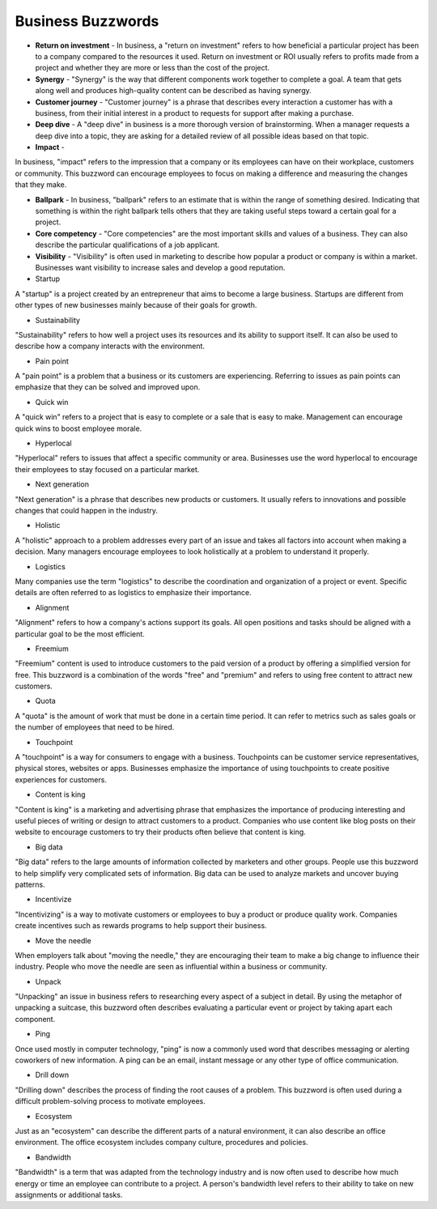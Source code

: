 Business Buzzwords
==================

* **Return on investment** - In business, a "return on investment" refers to how beneficial a particular project has been to a company compared to the resources it used. Return on investment or ROI usually refers to profits made from a project and whether they are more or less than the cost of the project.

* **Synergy** - "Synergy" is the way that different components work together to complete a goal. A team that gets along well and produces high-quality content can be described as having synergy.

* **Customer journey** - "Customer journey" is a phrase that describes every interaction a customer has with a business, from their initial interest in a product to requests for support after making a purchase.

* **Deep dive** - A "deep dive" in business is a more thorough version of brainstorming. When a manager requests a deep dive into a topic, they are asking for a detailed review of all possible ideas based on that topic.

* **Impact** - 
In business, "impact" refers to the impression that a company or its employees can have on their workplace, customers or community. This buzzword can encourage employees to focus on making a difference and measuring the changes that they make.

* **Ballpark** - In business, "ballpark" refers to an estimate that is within the range of something desired. Indicating that something is within the right ballpark tells others that they are taking useful steps toward a certain goal for a project.

* **Core competency** - "Core competencies" are the most important skills and values of a business. They can also describe the particular qualifications of a job applicant.

* **Visibility** - "Visibility" is often used in marketing to describe how popular a product or company is within a market. Businesses want visibility to increase sales and develop a good reputation.

* Startup
A "startup" is a project created by an entrepreneur that aims to become a large business. Startups are different from other types of new businesses mainly because of their goals for growth.

* Sustainability
"Sustainability" refers to how well a project uses its resources and its ability to support itself. It can also be used to describe how a company interacts with the environment.

* Pain point
A "pain point" is a problem that a business or its customers are experiencing. Referring to issues as pain points can emphasize that they can be solved and improved upon.

* Quick win
A "quick win" refers to a project that is easy to complete or a sale that is easy to make. Management can encourage quick wins to boost employee morale.

* Hyperlocal
"Hyperlocal" refers to issues that affect a specific community or area. Businesses use the word hyperlocal to encourage their employees to stay focused on a particular market.

* Next generation
"Next generation" is a phrase that describes new products or customers. It usually refers to innovations and possible changes that could happen in the industry.

* Holistic
A "holistic" approach to a problem addresses every part of an issue and takes all factors into account when making a decision. Many managers encourage employees to look holistically at a problem to understand it properly.

* Logistics
Many companies use the term "logistics" to describe the coordination and organization of a project or event. Specific details are often referred to as logistics to emphasize their importance.

* Alignment
"Alignment" refers to how a company's actions support its goals. All open positions and tasks should be aligned with a particular goal to be the most efficient.

* Freemium
"Freemium" content is used to introduce customers to the paid version of a product by offering a simplified version for free. This buzzword is a combination of the words "free" and "premium" and refers to using free content to attract new customers.

* Quota
A "quota" is the amount of work that must be done in a certain time period. It can refer to metrics such as sales goals or the number of employees that need to be hired.

* Touchpoint
A "touchpoint" is a way for consumers to engage with a business. Touchpoints can be customer service representatives, physical stores, websites or apps. Businesses emphasize the importance of using touchpoints to create positive experiences for customers.

* Content is king
"Content is king" is a marketing and advertising phrase that emphasizes the importance of producing interesting and useful pieces of writing or design to attract customers to a product. Companies who use content like blog posts on their website to encourage customers to try their products often believe that content is king.

* Big data
"Big data" refers to the large amounts of information collected by marketers and other groups. People use this buzzword to help simplify very complicated sets of information. Big data can be used to analyze markets and uncover buying patterns.

* Incentivize
"Incentivizing" is a way to motivate customers or employees to buy a product or produce quality work. Companies create incentives such as rewards programs to help support their business.

* Move the needle
When employers talk about "moving the needle," they are encouraging their team to make a big change to influence their industry. People who move the needle are seen as influential within a business or community.

* Unpack
"Unpacking" an issue in business refers to researching every aspect of a subject in detail. By using the metaphor of unpacking a suitcase, this buzzword often describes evaluating a particular event or project by taking apart each component.

* Ping
Once used mostly in computer technology, "ping" is now a commonly used word that describes messaging or alerting coworkers of new information. A ping can be an email, instant message or any other type of office communication.

* Drill down
"Drilling down" describes the process of finding the root causes of a problem. This buzzword is often used during a difficult problem-solving process to motivate employees.

* Ecosystem
Just as an "ecosystem" can describe the different parts of a natural environment, it can also describe an office environment. The office ecosystem includes company culture, procedures and policies.

* Bandwidth
"Bandwidth" is a term that was adapted from the technology industry and is now often used to describe how much energy or time an employee can contribute to a project. A person's bandwidth level refers to their ability to take on new assignments or additional tasks.